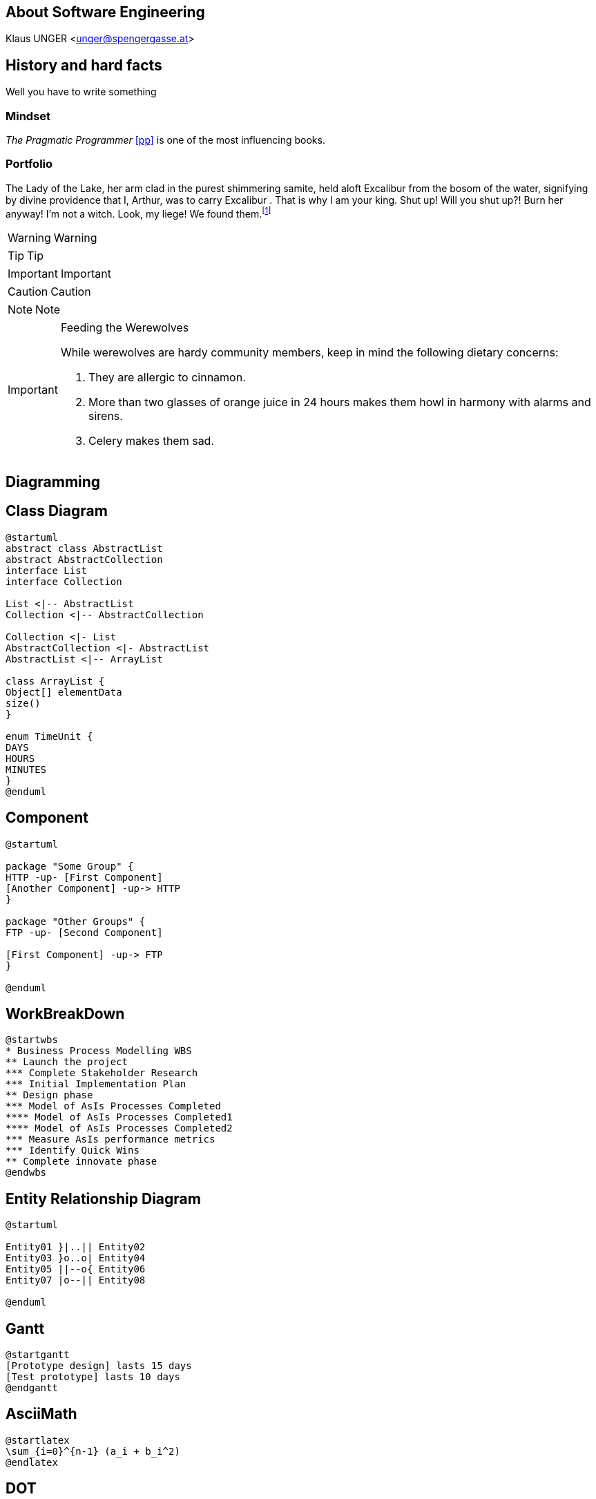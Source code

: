 [Section]
== About *Software Engineering*

Klaus UNGER <unger@spengergasse.at>

:toc:

== History and hard facts

Well you have to write something

=== Mindset

_The Pragmatic Programmer_ <<pp>> is one of the most influencing books.

=== Portfolio

The Lady of the Lake, her arm clad in the purest shimmering samite,
held aloft Excalibur from the bosom of the water,
signifying by divine providence that I, ((Arthur)),
was to carry Excalibur (((Sword, Broadsword, Excalibur))).
That is why I am your king. Shut up! Will you shut up?!
Burn her anyway! I'm not a witch.
Look, my liege! We found them.footnote:[Hello]

WARNING: Warning

TIP: Tip

IMPORTANT: Important

CAUTION: Caution

NOTE: Note

[IMPORTANT]
.Feeding the Werewolves
====
While werewolves are hardy community members, keep in mind the following dietary concerns:

. They are allergic to cinnamon.
. More than two glasses of orange juice in 24 hours makes them howl in harmony with alarms and sirens.
. Celery makes them sad.
====

== Diagramming

== Class Diagram

[plantuml, generated/Collab, svg]
----
@startuml
abstract class AbstractList
abstract AbstractCollection
interface List
interface Collection

List <|-- AbstractList
Collection <|-- AbstractCollection

Collection <|- List
AbstractCollection <|- AbstractList
AbstractList <|-- ArrayList

class ArrayList {
Object[] elementData
size()
}

enum TimeUnit {
DAYS
HOURS
MINUTES
}
@enduml
----

== Component

[plantuml, generated/HighLevelArch, svg]
----
@startuml

package "Some Group" {
HTTP -up- [First Component]
[Another Component] -up-> HTTP
}

package "Other Groups" {
FTP -up- [Second Component]

[First Component] -up-> FTP
}

@enduml
----

== WorkBreakDown

[plantuml, generated/WBS, svg]
----
@startwbs
* Business Process Modelling WBS
** Launch the project
*** Complete Stakeholder Research
*** Initial Implementation Plan
** Design phase
*** Model of AsIs Processes Completed
**** Model of AsIs Processes Completed1
**** Model of AsIs Processes Completed2
*** Measure AsIs performance metrics
*** Identify Quick Wins
** Complete innovate phase
@endwbs
----

== Entity Relationship Diagram

[plantuml, generated/ER, svg]
----
@startuml

Entity01 }|..|| Entity02
Entity03 }o..o| Entity04
Entity05 ||--o{ Entity06
Entity07 |o--|| Entity08

@enduml
----

== Gantt

[plantuml, generated/Gantt, svg]
----
@startgantt
[Prototype design] lasts 15 days
[Test prototype] lasts 10 days
@endgantt
----

== AsciiMath

[plantuml, generated/AsciiMath, svg]
----
@startlatex
\sum_{i=0}^{n-1} (a_i + b_i^2)
@endlatex
----

== DOT

[plantuml, generated/DOT, svg]
----
@startdot
digraph foo {
  node [style=rounded]
  node1 [shape=box]
  node2 [fillcolor=yellow, style="rounded,filled", shape=diamond]
  node3 [shape=record, label="{ a | b | c }"]

  node1 -> node2 -> node3
}
@enddot
----

== Ditaa

[ditaa, generated/Ditaa, png]
----
@startditaa
+--------+   +-------+    +-------+
|        +---+ ditaa +--> |       |
|  Text  |   +-------+    |Diagram|
|Dokument|   |!Magie!|    |       |
|     {d}|   |       |    |       |
+---+----+   +-------+    +-------+
	:                         ^
	|    Ein Haufen Arbeit    |
	+-------------------------+
@endditaa
----

